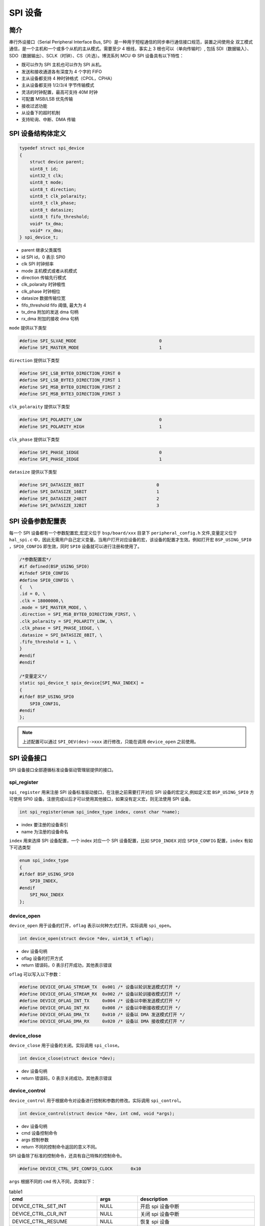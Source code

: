 SPI 设备
=========================

简介
------------------------

串行外设接口（Serial Peripheral Interface Bus, SPI）是一种用于短程通信的同步串行通信接口规范，装置之间使用全
双工模式通信，是一个主机和一个或多个从机的主从模式。需要至少 4 根线，事实上 3 根也可以（单向传输时）, 包括
SDI（数据输入）、SDO（数据输出）、SCLK（时钟）、CS（片选）。博流系列 MCU 中 SPI 设备具有以下特性：

- 既可以作为 SPI 主机也可以作为 SPI 从机。
- 发送和接收通道各有深度为 4 个字的 FIFO
- 主从设备都支持 4 种时钟格式（CPOL，CPHA）
- 主从设备都支持 1/2/3/4 字节传输模式
- 灵活的时钟配置，最高可支持 40M 时钟
- 可配置 MSB/LSB 优先传输
- 接收过滤功能
- 从设备下的超时机制
- 支持轮询、中断、DMA 传输

SPI 设备结构体定义
------------------------

.. code-block:: C

    typedef struct spi_device
    {
        struct device parent;
        uint8_t id;
        uint32_t clk;
        uint8_t mode;
        uint8_t direction;
        uint8_t clk_polaraity;
        uint8_t clk_phase;
        uint8_t datasize;
        uint8_t fifo_threshold;
        void* tx_dma;
        void* rx_dma;
    } spi_device_t;

- parent        继承父类属性
- id            SPI id，0 表示 SPI0
- clk           SPI 时钟频率
- mode          主机模式或者从机模式
- direction     传输先行模式
- clk_polaraity 时钟极性
- clk_phase     时钟相位
- datasize      数据传输位宽
- fifo_threshold fifo 阈值, 最大为 4
- tx_dma        附加的发送 dma 句柄
- rx_dma        附加的接收 dma 句柄

``mode`` 提供以下类型

.. code-block:: C

    #define SPI_SLVAE_MODE                                0
    #define SPI_MASTER_MODE                               1

``direction`` 提供以下类型

.. code-block:: C

    #define SPI_LSB_BYTE0_DIRECTION_FIRST 0
    #define SPI_LSB_BYTE3_DIRECTION_FIRST 1
    #define SPI_MSB_BYTE0_DIRECTION_FIRST 2
    #define SPI_MSB_BYTE3_DIRECTION_FIRST 3

``clk_polaraity`` 提供以下类型

.. code-block:: C

    #define SPI_POLARITY_LOW                              0
    #define SPI_POLARITY_HIGH                             1

``clk_phase`` 提供以下类型

.. code-block:: C

    #define SPI_PHASE_1EDGE                               0
    #define SPI_PHASE_2EDGE                               1


``datasize`` 提供以下类型

.. code-block:: C

    #define SPI_DATASIZE_8BIT                            0
    #define SPI_DATASIZE_16BIT                           1
    #define SPI_DATASIZE_24BIT                           2
    #define SPI_DATASIZE_32BIT                           3

SPI 设备参数配置表
------------------------

每一个 SPI 设备都有一个参数配置宏,宏定义位于 ``bsp/board/xxx`` 目录下 ``peripheral_config.h`` 文件,变量定义位于 ``hal_spi.c`` 中，因此无需用户自己定义变量。当用户打开对应设备的宏，该设备的配置才生效。例如打开宏 ``BSP_USING_SPI0`` ，``SPI0_CONFIG`` 即生效，同时 ``SPI0`` 设备就可以进行注册和使用了。

.. code-block:: C

    /*参数配置宏*/
    #if defined(BSP_USING_SPI0)
    #ifndef SPI0_CONFIG
    #define SPI0_CONFIG \
    {   \
    .id = 0, \
    .clk = 18000000,\
    .mode = SPI_MASTER_MODE, \
    .direction = SPI_MSB_BYTE0_DIRECTION_FIRST, \
    .clk_polaraity = SPI_POLARITY_LOW, \
    .clk_phase = SPI_PHASE_1EDGE, \
    .datasize = SPI_DATASIZE_8BIT, \
    .fifo_threshold = 1, \
    }
    #endif
    #endif

    /*变量定义*/
    static spi_device_t spix_device[SPI_MAX_INDEX] =
    {
    #ifdef BSP_USING_SPI0
        SPI0_CONFIG,
    #endif
    };

.. note:: 上述配置可以通过 ``SPI_DEV(dev)->xxx`` 进行修改，只能在调用 ``device_open`` 之前使用。


SPI 设备接口
------------------------

SPI 设备接口全部遵循标准设备驱动管理层提供的接口。

**spi_register**
^^^^^^^^^^^^^^^^^^^^^^^^

``spi_register`` 用来注册 SPI 设备标准驱动接口，在注册之前需要打开对应 SPI 设备的宏定义,例如定义宏 ``BSP_USING_SPI0`` 方可使用 SPI0 设备。注册完成以后才可以使用其他接口，如果没有定义宏，则无法使用 SPI 设备。

.. code-block:: C

    int spi_register(enum spi_index_type index, const char *name);

- index 要注册的设备索引
- name 为注册的设备命名

``index`` 用来选择 SPI 设备配置，一个 index 对应一个 SPI 设备配置，比如 ``SPI0_INDEX`` 对应 ``SPI0_CONFIG`` 配置，``index`` 有如下可选类型

.. code-block:: C

    enum spi_index_type
    {
    #ifdef BSP_USING_SPI0
        SPI0_INDEX,
    #endif
        SPI_MAX_INDEX
    };

**device_open**
^^^^^^^^^^^^^^^^

``device_open`` 用于设备的打开，``oflag`` 表示以何种方式打开。实际调用 ``spi_open``。

.. code-block:: C

    int device_open(struct device *dev, uint16_t oflag);

- dev 设备句柄
- oflag 设备的打开方式
- return 错误码，0 表示打开成功，其他表示错误

``oflag`` 可以写入以下参数：

.. code-block:: C

    #define DEVICE_OFLAG_STREAM_TX  0x001 /* 设备以轮训发送模式打开 */
    #define DEVICE_OFLAG_STREAM_RX  0x002 /* 设备以轮训接收模式打开 */
    #define DEVICE_OFLAG_INT_TX     0x004 /* 设备以中断发送模式打开 */
    #define DEVICE_OFLAG_INT_RX     0x008 /* 设备以中断接收模式打开 */
    #define DEVICE_OFLAG_DMA_TX     0x010 /* 设备以 DMA 发送模式打开 */
    #define DEVICE_OFLAG_DMA_RX     0x020 /* 设备以 DMA 接收模式打开 */

**device_close**
^^^^^^^^^^^^^^^^

``device_close`` 用于设备的关闭。实际调用 ``spi_close``。

.. code-block:: C

    int device_close(struct device *dev);

- dev 设备句柄
- return 错误码，0 表示关闭成功，其他表示错误

**device_control**
^^^^^^^^^^^^^^^^^^^

``device_control`` 用于根据命令对设备进行控制和参数的修改。实际调用 ``spi_control``。

.. code-block:: C

    int device_control(struct device *dev, int cmd, void *args);

- dev 设备句柄
- cmd 设备控制命令
- args 控制参数
- return 不同的控制命令返回的意义不同。

SPI 设备除了标准的控制命令，还具有自己特殊的控制命令。

.. code-block:: C

    #define DEVICE_CTRL_SPI_CONFIG_CLOCK       0x10

``args`` 根据不同的 ``cmd`` 传入不同，具体如下：

.. list-table:: table1
    :widths: 15 10 30
    :header-rows: 1

    * - cmd
      - args
      - description
    * - DEVICE_CTRL_SET_INT
      - NULL
      - 开启 spi 设备中断
    * - DEVICE_CTRL_CLR_INT
      - NULL
      - 关闭 spi 设备中断
    * - DEVICE_CTRL_RESUME
      - NULL
      - 恢复 spi 设备
    * - DEVICE_CTRL_SUSPEND
      - NULL
      - 挂起 spi 设备
    * - DEVICE_CTRL_ATTACH_TX_DMA
      - NULL
      - 链接发送 dma 设备
    * - DEVICE_CTRL_ATTACH_RX_DMA
      - NULL
      - 链接接收 dma 设备
    * - DEVICE_CTRL_SPI_CONFIG_CLOCK
      - NULL
      - 修改 spi 设备时钟
    * - DEVICE_CTRL_TX_DMA_SUSPEND
      - NULL
      - 挂起spi tx dma模式
    * - DEVICE_CTRL_RX_DMA_SUSPEND
      - NULL
      - 挂起spi rx dma模式
    * - DEVICE_CTRL_TX_DMA_RESUME
      - NULL
      - 恢复spi tx dma模式
    * - DEVICE_CTRL_RX_DMA_RESUME
      - NULL
      - 恢复spi rx dma模式

**device_write**
^^^^^^^^^^^^^^^^

``device_write`` 用于 SPI 设备数据的发送，发送方式根据打开方式可以是轮询、中断、dma。实际调用 ``spi_write``。

.. code-block:: C

    int device_write(struct device *dev, uint32_t pos, const void *buffer, uint32_t size);

- dev 设备句柄
- pos 无作用
- buffer 要写入的 buffer 缓冲区
- size 要写入的长度
- return 错误码，0 表示写入成功，其他表示错误

**device_read**
^^^^^^^^^^^^^^^^

``device_read`` 用于 SPI 设备数据的接收，接收方式根据打开方式可以是轮询、中断、dma。实际调用 ``spi_read``。

.. code-block:: C

    int device_read(struct device *dev, uint32_t pos, void *buffer, uint32_t size);

- dev 设备句柄
- pos 无作用
- buffer 要读入的 buffer 缓冲区
- size 要读入的长度
- return 错误码，0 表示读入成功，其他表示错误

**device_set_callback**
^^^^^^^^^^^^^^^^^^^^^^^^

``device_set_callback`` 用于注册一个 SPI 设备中断回调函数。

.. code-block:: C

    int device_set_callback(struct device *dev, void (*callback)(struct device *dev, void *args, uint32_t size, uint32_t event));

- dev 设备句柄
- callback 要注册的中断回调函数

    - dev 设备句柄
    - args 接收发送缓冲区，数据类型为 uint8_t*
    - size 传输长度
    - event 中断事件类型

SPI 设备 ``event`` 类型如下

.. code-block:: C

    enum spi_event_type
    {
        SPI_EVENT_TX_FIFO,
        SPI_EVENT_RX_FIFO,
        SPI_EVENT_UNKNOWN
    };

**spi_transmit**
^^^^^^^^^^^^^^^^^^^^^^^^

``spi_transmit`` 用于 SPI 设备数据的发送。

.. code-block:: C

    int spi_transmit(struct device *dev, void *buffer, uint32_t size, uint8_t type);

- dev 设备句柄
- buffer 发送数据缓冲区
- size 发送长度
- type 发送位宽类型

``type`` 提供以下类型

.. code-block:: C

    #define SPI_TRANSFER_TYPE_8BIT    0
    #define SPI_TRANSFER_TYPE_16BIT   1
    #define SPI_TRANSFER_TPYE_24BIT   2
    #define SPI_TRANSFER_TYPE_32BIT   3

**spi_receive**
^^^^^^^^^^^^^^^^^^^^^^^^

``spi_receive`` 用于 SPI 设备数据的接收。

.. code-block:: C

    int spi_receive(struct device *dev, void *buffer, uint32_t size, uint8_t type);

- dev 设备句柄
- buffer 接收数据缓冲区
- size 接收长度
- type 位宽类型

**spi_transmit_receive**
^^^^^^^^^^^^^^^^^^^^^^^^

``spi_transmit_receive`` 用于 SPI 设备数据的发送和接收。

.. code-block:: C

    int spi_transmit_receive(struct device *dev, const void *send_buf, void *recv_buf, uint32_t length, uint8_t type);

- dev 设备句柄
- send_buf 发送数据缓冲区
- recv_buf 接收数据缓冲区
- length 收发长度
- type 位宽类型
